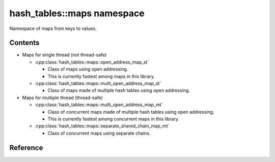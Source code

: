 hash_tables::maps namespace
======================================

Namespace of maps from keys to values.

Contents
------------

- Maps for single thread (not thread-safe)

  - :cpp:class:`hash_tables::maps::open_address_map_st`

    - Class of maps using open addressing.
    - This is currently fastest among maps in this library.

  - :cpp:class:`hash_tables::maps::multi_open_address_map_st`

    - Class of maps made of multiple hash tables using open addressing.

- Maps for multiple thread (thread-safe)

  - :cpp:class:`hash_tables::maps::multi_open_address_map_mt`

    - Class of concurrent maps made of multiple hash tables using open addressing.
    - This is currently fastest among concurrent maps in this library.

  - :cpp:class:`hash_tables::maps::separate_shared_chain_map_mt`

    - Class of concurrent maps using separate chains.

Reference
----------------------------------

.. doxygenclass:: hash_tables::maps::open_address_map_st

.. doxygenclass:: hash_tables::maps::multi_open_address_map_st

.. doxygenclass:: hash_tables::maps::multi_open_address_map_mt

.. doxygenclass:: hash_tables::maps::separate_shared_chain_map_mt
